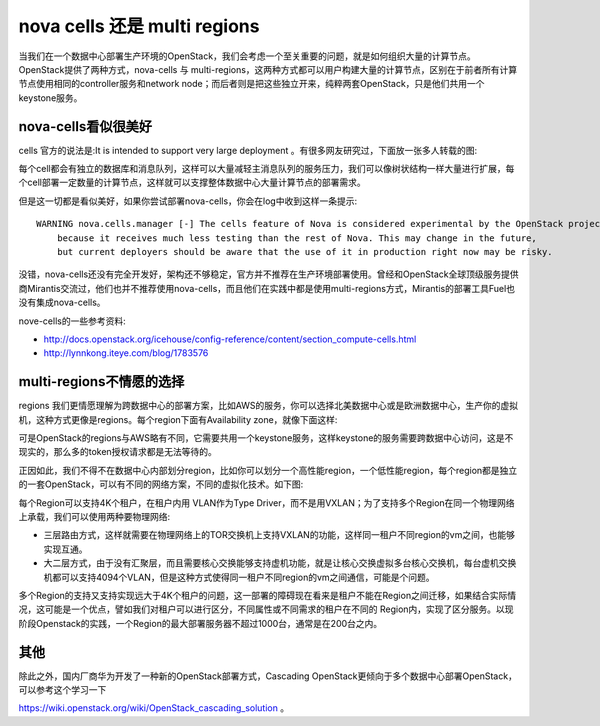 =======================================
nova cells 还是 multi regions
=======================================
当我们在一个数据中心部署生产环境的OpenStack，我们会考虑一个至关重要的问题，就是如何组织大量的计算节点。OpenStack提供了两种方式，nova-cells 与 multi-regions，这两种方式都可以用户构建大量的计算节点，区别在于前者所有计算节点使用相同的controller服务和network node；而后者则是把这些独立开来，纯粹两套OpenStack，只是他们共用一个keystone服务。

nova-cells看似很美好
==========================
cells 官方的说法是:It is intended to support very large deployment 。有很多网友研究过，下面放一张多人转载的图:

.. image:: /images/datacenter/cells_arch.png

每个cell都会有独立的数据库和消息队列，这样可以大量减轻主消息队列的服务压力，我们可以像树状结构一样大量进行扩展，每个cell部署一定数量的计算节点，这样就可以支撑整体数据中心大量计算节点的部署需求。

但是这一切都是看似美好，如果你尝试部署nova-cells，你会在log中收到这样一条提示::
    
    WARNING nova.cells.manager [-] The cells feature of Nova is considered experimental by the OpenStack project 
        because it receives much less testing than the rest of Nova. This may change in the future, 
        but current deployers should be aware that the use of it in production right now may be risky.

没错，nova-cells还没有完全开发好，架构还不够稳定，官方并不推荐在生产环境部署使用。曾经和OpenStack全球顶级服务提供商Mirantis交流过，他们也并不推荐使用nova-cells，而且他们在实践中都是使用multi-regions方式，Mirantis的部署工具Fuel也没有集成nova-cells。

nove-cells的一些参考资料:

- http://docs.openstack.org/icehouse/config-reference/content/section_compute-cells.html

- http://lynnkong.iteye.com/blog/1783576
    

multi-regions不情愿的选择
==========================
regions 我们更情愿理解为跨数据中心的部署方案，比如AWS的服务，你可以选择北美数据中心或是欧洲数据中心，生产你的虚拟机，这种方式更像是regions。每个region下面有Availability zone，就像下面这样:

.. image:: /images/datacenter/aws_regions.png

可是OpenStack的regions与AWS略有不同，它需要共用一个keystone服务，这样keystone的服务需要跨数据中心访问，这是不现实的，那么多的token授权请求都是无法等待的。

正因如此，我们不得不在数据中心内部划分region，比如你可以划分一个高性能region，一个低性能region，每个region都是独立的一套OpenStack，可以有不同的网络方案，不同的虚拟化技术。如下图:

.. image:: /images/datacenter/keystone_regions.png

每个Region可以支持4K个租户，在租户内用 VLAN作为Type Driver，而不是用VXLAN；为了支持多个Region在同一个物理网络上承载，我们可以使用两种要物理网络:

- 三层路由方式，这样就需要在物理网络上的TOR交换机上支持VXLAN的功能，这样同一租户不同region的vm之间，也能够实现互通。
  
- 大二层方式，由于没有汇聚层，而且需要核心交换能够支持虚机功能，就是让核心交换虚拟多台核心交换机，每台虚机交换机都可以支持4094个VLAN，但是这种方式使得同一租户不同region的vm之间通信，可能是个问题。

多个Region的支持又支持实现远大于4K个租户的问题，这一部署的障碍现在看来是租户不能在Region之间迁移，如果结合实际情况，这可能是一个优点，譬如我们对租户可以进行区分，不同属性或不同需求的租户在不同的 Region内，实现了区分服务。以现阶段Openstack的实践，一个Region的最大部署服务器不超过1000台，通常是在200台之内。


其他
==========================
除此之外，国内厂商华为开发了一种新的OpenStack部署方式，Cascading OpenStack更倾向于多个数据中心部署OpenStack，可以参考这个学习一下 

https://wiki.openstack.org/wiki/OpenStack_cascading_solution 。

